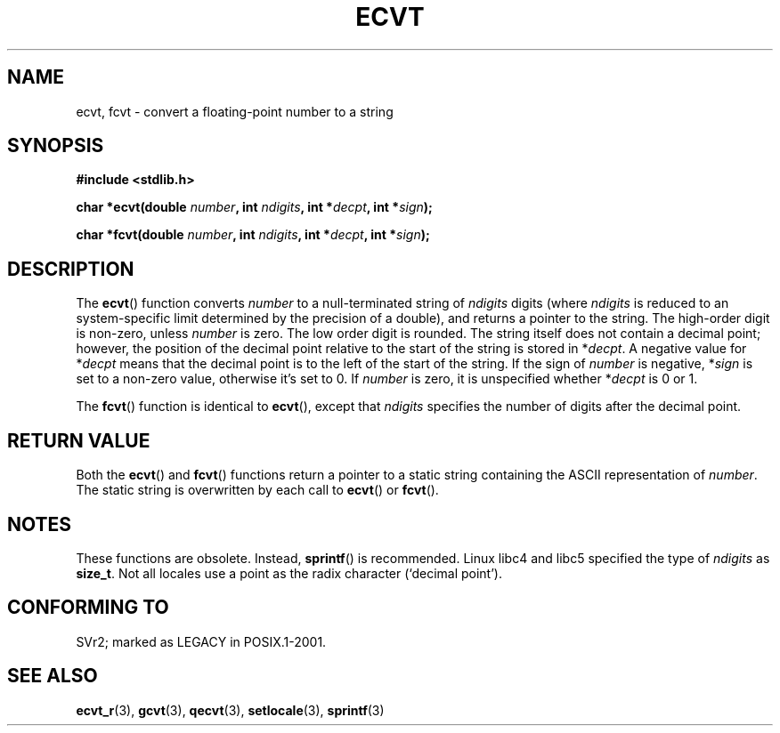.\" Copyright 1993 David Metcalfe (david@prism.demon.co.uk)
.\"
.\" Permission is granted to make and distribute verbatim copies of this
.\" manual provided the copyright notice and this permission notice are
.\" preserved on all copies.
.\"
.\" Permission is granted to copy and distribute modified versions of this
.\" manual under the conditions for verbatim copying, provided that the
.\" entire resulting derived work is distributed under the terms of a
.\" permission notice identical to this one.
.\" 
.\" Since the Linux kernel and libraries are constantly changing, this
.\" manual page may be incorrect or out-of-date.  The author(s) assume no
.\" responsibility for errors or omissions, or for damages resulting from
.\" the use of the information contained herein.  The author(s) may not
.\" have taken the same level of care in the production of this manual,
.\" which is licensed free of charge, as they might when working
.\" professionally.
.\" 
.\" Formatted or processed versions of this manual, if unaccompanied by
.\" the source, must acknowledge the copyright and authors of this work.
.\"
.\" References consulted:
.\"     Linux libc source code
.\"     Lewine's _POSIX Programmer's Guide_ (O'Reilly & Associates, 1991)
.\"     386BSD man pages
.\" Modified Sat Jul 24 19:40:39 1993 by Rik Faith (faith@cs.unc.edu)
.\" Modified Fri Jun 25 12:10:47 1999 by Andries Brouwer (aeb@cwi.nl)
.\"
.TH ECVT 3  1999-06-25 "" "Linux Programmer's Manual"
.SH NAME
ecvt, fcvt \- convert a floating-point number to a string
.SH SYNOPSIS
.B #include <stdlib.h>
.sp
.BI "char *ecvt(double " number ", int " ndigits ", int *" decpt ,
.BI "int *" sign );
.sp
.BI "char *fcvt(double " number ", int " ndigits ", int *" decpt ,
.BI "int *" sign );
.SH DESCRIPTION
The \fBecvt\fP() function converts \fInumber\fP to a null-terminated
string of \fIndigits\fP digits (where \fIndigits\fP is reduced to an
system-specific limit determined by the precision of a double),
and returns a pointer to the string. The high-order digit is non-zero,
unless
.I number
is zero. The low order digit is rounded.
The string itself does not contain a decimal point; however,
the position of the decimal point relative to the start of the string
is stored in *\fIdecpt\fP. A negative value for *\fIdecpt\fP means that
the decimal point is to the left of the start of the string.  If the sign of
\fInumber\fP is negative, *\fIsign\fP is set to a non-zero value, otherwise
it's set to 0. If
.I number
is zero, it is unspecified whether *\fIdecpt\fP is 0 or 1.
.PP
The \fBfcvt\fP() function is identical to \fBecvt\fP(), except that
\fIndigits\fP specifies the number of digits after the decimal point.
.SH "RETURN VALUE"
Both the \fBecvt\fP() and \fBfcvt\fP() functions return a pointer to a 
static string containing the ASCII representation of \fInumber\fP.
The static string is overwritten by each call to \fBecvt\fP() or
\fBfcvt\fP().
.SH NOTES
These functions are obsolete. Instead,
.BR sprintf ()
is recommended.
Linux libc4 and libc5 specified the type of
.I ndigits
as
.BR size_t .
Not all locales use a point as the radix character (`decimal point').
.SH "CONFORMING TO"
SVr2;
marked as LEGACY in POSIX.1-2001.
.SH "SEE ALSO"
.BR ecvt_r (3),
.BR gcvt (3),
.BR qecvt (3),
.BR setlocale (3),
.BR sprintf (3)
